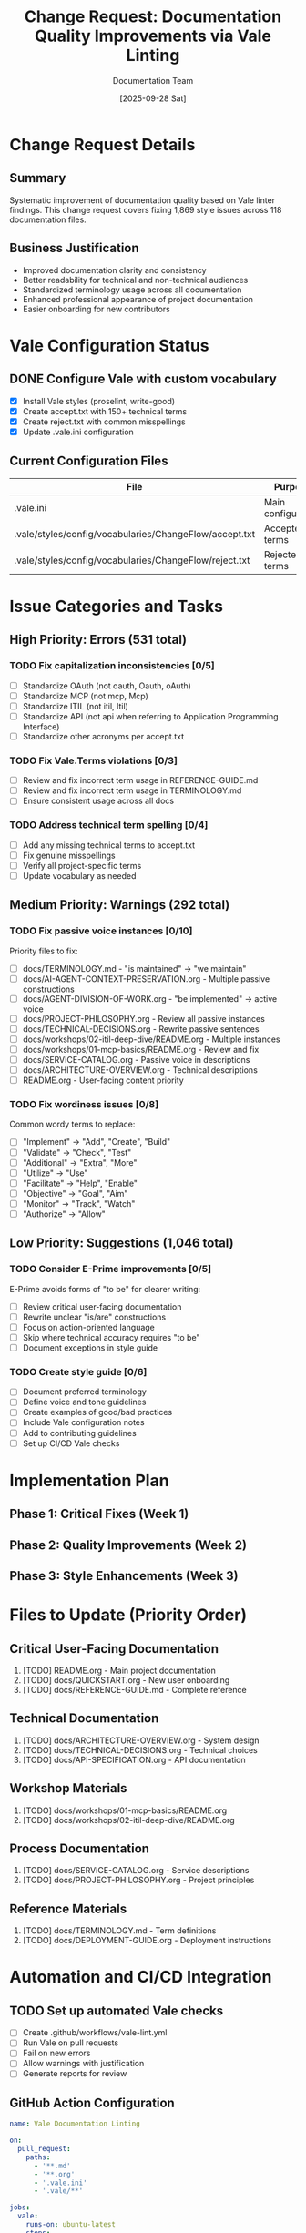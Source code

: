 #+TITLE: Change Request: Documentation Quality Improvements via Vale Linting
#+AUTHOR: Documentation Team
#+DATE: [2025-09-28 Sat]
#+PROPERTY: header-args :mkdirp yes
#+TODO: TODO(t) INPROGRESS(i) | DONE(d) CANCELLED(c)
#+OPTIONS: toc:3

* Change Request Details
:PROPERTIES:
:CHANGE_ID: CHG-2025-0928-002
:PRIORITY: Low
:CATEGORY: Documentation
:IMPACT: None (Documentation Only)
:END:

** Summary
Systematic improvement of documentation quality based on Vale linter findings. This change request covers fixing 1,869 style issues across 118 documentation files.

** Business Justification
- Improved documentation clarity and consistency
- Better readability for technical and non-technical audiences
- Standardized terminology usage across all documentation
- Enhanced professional appearance of project documentation
- Easier onboarding for new contributors

* Vale Configuration Status
** DONE Configure Vale with custom vocabulary
CLOSED: [2025-09-28 Sat 16:50]
- [X] Install Vale styles (proselint, write-good)
- [X] Create accept.txt with 150+ technical terms
- [X] Create reject.txt with common misspellings
- [X] Update .vale.ini configuration

** Current Configuration Files
| File | Purpose | Status |
|------+---------+--------|
| .vale.ini | Main configuration | ✓ Configured |
| .vale/styles/config/vocabularies/ChangeFlow/accept.txt | Accepted terms | ✓ Created |
| .vale/styles/config/vocabularies/ChangeFlow/reject.txt | Rejected terms | ✓ Created |

* Issue Categories and Tasks

** High Priority: Errors (531 total)
*** TODO Fix capitalization inconsistencies [0/5]
:PROPERTIES:
:EFFORT: 2h
:END:
- [ ] Standardize OAuth (not oauth, Oauth, oAuth)
- [ ] Standardize MCP (not mcp, Mcp)
- [ ] Standardize ITIL (not itil, Itil)
- [ ] Standardize API (not api when referring to Application Programming Interface)
- [ ] Standardize other acronyms per accept.txt

*** TODO Fix Vale.Terms violations [0/3]
:PROPERTIES:
:EFFORT: 1h
:END:
- [ ] Review and fix incorrect term usage in REFERENCE-GUIDE.md
- [ ] Review and fix incorrect term usage in TERMINOLOGY.md
- [ ] Ensure consistent usage across all docs

*** TODO Address technical term spelling [0/4]
:PROPERTIES:
:EFFORT: 1h
:END:
- [ ] Add any missing technical terms to accept.txt
- [ ] Fix genuine misspellings
- [ ] Verify all project-specific terms
- [ ] Update vocabulary as needed

** Medium Priority: Warnings (292 total)
*** TODO Fix passive voice instances [0/10]
:PROPERTIES:
:EFFORT: 3h
:END:
Priority files to fix:
- [ ] docs/TERMINOLOGY.md - "is maintained" → "we maintain"
- [ ] docs/AI-AGENT-CONTEXT-PRESERVATION.org - Multiple passive constructions
- [ ] docs/AGENT-DIVISION-OF-WORK.org - "be implemented" → active voice
- [ ] docs/PROJECT-PHILOSOPHY.org - Review all passive instances
- [ ] docs/TECHNICAL-DECISIONS.org - Rewrite passive sentences
- [ ] docs/workshops/02-itil-deep-dive/README.org - Multiple instances
- [ ] docs/workshops/01-mcp-basics/README.org - Review and fix
- [ ] docs/SERVICE-CATALOG.org - Passive voice in descriptions
- [ ] docs/ARCHITECTURE-OVERVIEW.org - Technical descriptions
- [ ] README.org - User-facing content priority

*** TODO Fix wordiness issues [0/8]
:PROPERTIES:
:EFFORT: 2h
:END:
Common wordy terms to replace:
- [ ] "Implement" → "Add", "Create", "Build"
- [ ] "Validate" → "Check", "Test"
- [ ] "Additional" → "Extra", "More"
- [ ] "Utilize" → "Use"
- [ ] "Facilitate" → "Help", "Enable"
- [ ] "Objective" → "Goal", "Aim"
- [ ] "Monitor" → "Track", "Watch"
- [ ] "Authorize" → "Allow"

** Low Priority: Suggestions (1,046 total)
*** TODO Consider E-Prime improvements [0/5]
:PROPERTIES:
:EFFORT: 4h
:OPTIONAL: yes
:END:
E-Prime avoids forms of "to be" for clearer writing:
- [ ] Review critical user-facing documentation
- [ ] Rewrite unclear "is/are" constructions
- [ ] Focus on action-oriented language
- [ ] Skip where technical accuracy requires "to be"
- [ ] Document exceptions in style guide

*** TODO Create style guide [0/6]
:PROPERTIES:
:EFFORT: 2h
:END:
- [ ] Document preferred terminology
- [ ] Define voice and tone guidelines
- [ ] Create examples of good/bad practices
- [ ] Include Vale configuration notes
- [ ] Add to contributing guidelines
- [ ] Set up CI/CD Vale checks

* Implementation Plan

** Phase 1: Critical Fixes (Week 1)
#+BEGIN_SRC mermaid :file vale-fixes-phase1.png :exports results
gantt
    title Phase 1: Critical Documentation Fixes
    dateFormat YYYY-MM-DD
    section Errors
    Fix capitalizations     :2025-09-28, 1d
    Fix Vale.Terms         :2025-09-29, 1d
    Fix technical terms    :2025-09-30, 1d
#+END_SRC

** Phase 2: Quality Improvements (Week 2)
#+BEGIN_SRC mermaid :file vale-fixes-phase2.png :exports results
gantt
    title Phase 2: Quality Improvements
    dateFormat YYYY-MM-DD
    section Warnings
    Fix passive voice      :2025-10-01, 2d
    Fix wordiness         :2025-10-03, 2d
#+END_SRC

** Phase 3: Style Enhancements (Week 3)
#+BEGIN_SRC mermaid :file vale-fixes-phase3.png :exports results
gantt
    title Phase 3: Style Enhancements
    dateFormat YYYY-MM-DD
    section Suggestions
    E-Prime improvements   :2025-10-05, 3d
    Create style guide    :2025-10-08, 2d
#+END_SRC

* Files to Update (Priority Order)

** Critical User-Facing Documentation
1. [TODO] README.org - Main project documentation
2. [TODO] docs/QUICKSTART.org - New user onboarding
3. [TODO] docs/REFERENCE-GUIDE.md - Complete reference

** Technical Documentation
4. [TODO] docs/ARCHITECTURE-OVERVIEW.org - System design
5. [TODO] docs/TECHNICAL-DECISIONS.org - Technical choices
6. [TODO] docs/API-SPECIFICATION.org - API documentation

** Workshop Materials
7. [TODO] docs/workshops/01-mcp-basics/README.org
8. [TODO] docs/workshops/02-itil-deep-dive/README.org

** Process Documentation
9. [TODO] docs/SERVICE-CATALOG.org - Service descriptions
10. [TODO] docs/PROJECT-PHILOSOPHY.org - Project principles

** Reference Materials
11. [TODO] docs/TERMINOLOGY.md - Term definitions
12. [TODO] docs/DEPLOYMENT-GUIDE.org - Deployment instructions

* Automation and CI/CD Integration

** TODO Set up automated Vale checks
- [ ] Create .github/workflows/vale-lint.yml
- [ ] Run Vale on pull requests
- [ ] Fail on new errors
- [ ] Allow warnings with justification
- [ ] Generate reports for review

** GitHub Action Configuration
#+BEGIN_SRC yaml :tangle .github/workflows/vale-lint.yml :mkdirp t
name: Vale Documentation Linting

on:
  pull_request:
    paths:
      - '**.md'
      - '**.org'
      - '.vale.ini'
      - '.vale/**'

jobs:
  vale:
    runs-on: ubuntu-latest
    steps:
      - uses: actions/checkout@v4

      - name: Vale Linting
        uses: errata-ai/vale-action@v2
        with:
          files: '["README.org", "docs"]'
          fail_on_error: true
          vale_flags: '--no-exit'
        env:
          GITHUB_TOKEN: ${{ secrets.GITHUB_TOKEN }}
#+END_SRC

* Success Metrics
- [ ] Zero Vale errors in critical documentation
- [ ] <100 warnings across all documentation
- [ ] Automated Vale checks in CI/CD pipeline
- [ ] Published style guide for contributors
- [ ] Consistent terminology usage verified

* Risk Assessment
| Risk | Probability | Impact | Mitigation |
|------+-------------+--------+------------|
| Over-editing reduces clarity | Low | Medium | Review changes carefully |
| Technical accuracy compromised | Low | High | Technical review required |
| Time investment exceeds value | Medium | Low | Focus on high-priority files |
| Style conflicts with technical needs | Medium | Low | Document exceptions |

* Progress Tracking

** Statistics
#+BEGIN_SRC python :results output
total_issues = 1869
errors = 531
warnings = 292
suggestions = 1046

print(f"Total Issues: {total_issues}")
print(f"Errors: {errors} ({errors/total_issues*100:.1f}%)")
print(f"Warnings: {warnings} ({warnings/total_issues*100:.1f}%)")
print(f"Suggestions: {suggestions} ({suggestions/total_issues*100:.1f}%)")
#+END_SRC

** Completion Status
- Errors Fixed: 0/531 (0%)
- Warnings Fixed: 0/292 (0%)
- Suggestions Addressed: 0/1046 (0%)
- Files Completed: 0/118 (0%)

* Notes and Exceptions

** Technical Documentation Exceptions
Some technical documentation may require passive voice or specific terminology that Vale flags. These exceptions should be documented here:

1. API specifications often require passive voice for clarity
2. Technical terms may not follow standard capitalization rules
3. Code comments and examples should be excluded from linting

** Style Guide Decisions
- Prefer active voice except where it obscures meaning
- Use simple, clear language over complex terminology
- Maintain consistency within each document
- Prioritize clarity over strict style adherence

---
*Generated: 2025-09-28*
*Change Request: CHG-2025-0928-002*
*Status: Planning*